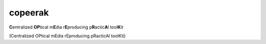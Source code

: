 copeerak
========

**C**\ entralized **OP**\ tical m\ **E**\ dia r\ **E**\ producing p\ **R**\ actic\ **A**\ l tool\ **K**\ it

(Centralized OPtical mEdia rEproducing pRacticAl toolKit) 

